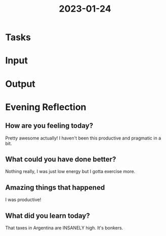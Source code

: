 :PROPERTIES:
:ID:       58e64d30-9c7c-49e8-91c7-72e29875f77a
:END:
#+title: 2023-01-24
#+filetags: :productive:daily:

* Tasks

* Input
* Output
* Evening Reflection
** How are you feeling today?
Pretty awesome actually! I haven't been this productive and pragmatic in a bit.
** What could you have done better?
Nothing really, I was just low energy but I gotta exercise more.
** Amazing things that happened
I was productive!
** What did you learn today?
That taxes in Argentina are INSANELY high. It's bonkers.
